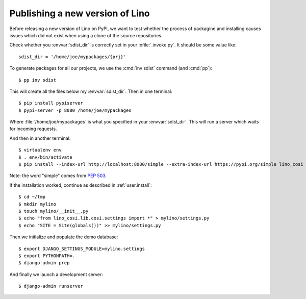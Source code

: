 .. _dev.sdist:

================================
Publishing a new version of Lino
================================

Before releasing a new version of Lino on PyPI, we want to test
whether the process of packagine and installing causes issues which
did not exist when using a clone of the source repositories.

Check whether you :envvar:`sdist_dir` is correctly set in your
:xfile:`.invoke.py`. It should be some value like::

     sdist_dir = '/home/joe/mypackages/{prj}'

To generate packages for all our projects, we use the :cmd:`inv sdist`
command (and :cmd:`pp`)::

        $ pp inv sdist

This will create all the files below my :envvar:`sdist_dir`.
Then in one terminal::

    $ pip install pypiserver
    $ pypi-server -p 8080 /home/joe/mypackages

Where :file:`/home/joe/mypackages` is what you specified in your
:envvar:`sdist_dir`.  This will run a server which waits for incoming
requests.

And then in another terminal::

    $ virtualenv env
    $ . env/bin/activate
    $ pip install --index-url http://localhost:8080/simple --extra-index-url https://pypi.org/simple lino_cosi

Note: the word "simple" comes from :pep:`503`.

If the installation worked, continue as described in
:ref:`user.install`::

    $ cd ~/tmp
    $ mkdir mylino
    $ touch mylino/__init__.py
    $ echo "from lino_cosi.lib.cosi.settings import *" > mylino/settings.py
    $ echo "SITE = Site(globals())" >> mylino/settings.py

Then we initialize and populate the demo database::
  
    $ export DJANGO_SETTINGS_MODULE=mylino.settings
    $ export PYTHONPATH=.
    $ django-admin prep

And finally we launch a development server::
  
    $ django-admin runserver
    


